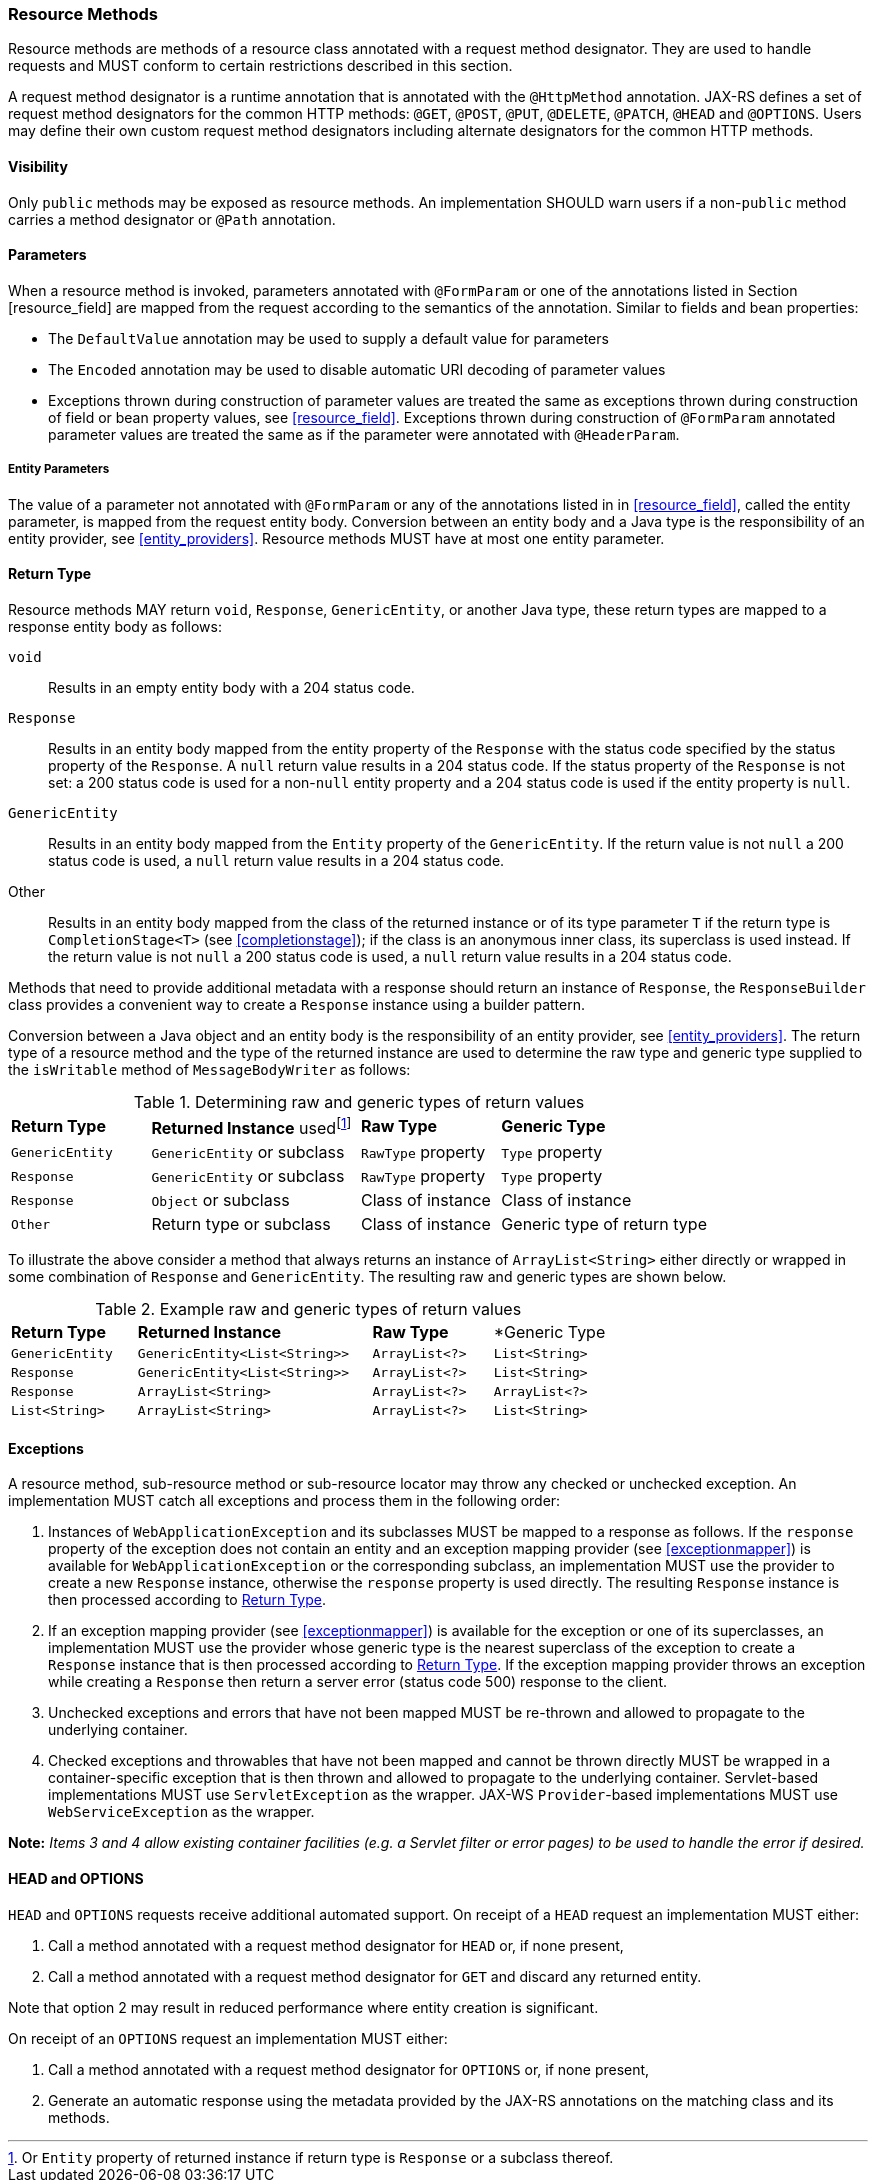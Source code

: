 ////
*******************************************************************
* Copyright (c) 2019 Eclipse Foundation
*
* This specification document is made available under the terms
* of the Eclipse Foundation Specification License v1.0, which is
* available at https://www.eclipse.org/legal/efsl.php.
*******************************************************************
////

[[resource_method]]
=== Resource Methods

Resource methods are methods of a resource class annotated with a
request method designator. They are used to handle requests and MUST
conform to certain restrictions described in this section.

A request method designator is a runtime annotation that is annotated
with the `@HttpMethod` annotation. JAX-RS defines a set of request
method designators for the common HTTP methods: `@GET`, `@POST`, `@PUT`,
`@DELETE`, `@PATCH`, `@HEAD` and `@OPTIONS`. Users may define their own
custom request method designators including alternate designators for
the common HTTP methods.

[[visibility]]
==== Visibility

Only `public` methods may be exposed as resource methods. An
implementation SHOULD warn users if a non-`public` method carries a
method designator or `@Path` annotation.

[[resource_method_params]]
==== Parameters

When a resource method is invoked, parameters annotated with
`@FormParam` or one of the annotations listed in Section
[resource_field] are mapped from the request according to the semantics
of the annotation. Similar to fields and bean properties:

* The `DefaultValue` annotation may be used to supply a default value
for parameters
* The `Encoded` annotation may be used to disable automatic URI decoding
of parameter values
* Exceptions thrown during construction of parameter values are treated
the same as exceptions thrown during construction of field or bean
property values, see <<resource_field>>. Exceptions thrown during
construction of `@FormParam` annotated parameter values are treated the
same as if the parameter were annotated with `@HeaderParam`.

[[entity_parameters]]
===== Entity Parameters

The value of a parameter not annotated with `@FormParam` or any of the
annotations listed in in <<resource_field>>, called the entity
parameter, is mapped from the request entity body. Conversion between an
entity body and a Java type is the responsibility of an entity provider,
see <<entity_providers>>. Resource methods MUST have at most one
entity parameter.

[[resource_method_return]]
==== Return Type

Resource methods MAY return `void`, `Response`, `GenericEntity`, or
another Java type, these return types are mapped to a response entity
body as follows:

`void`::
  Results in an empty entity body with a 204 status code.
`Response`::
  Results in an entity body mapped from the entity property of the
  `Response` with the status code specified by the status property of
  the `Response`. A `null` return value results in a 204 status code. If
  the status property of the `Response` is not set: a 200 status code is
  used for a non-`null` entity property and a 204 status code is used if
  the entity property is `null`.
`GenericEntity`::
  Results in an entity body mapped from the `Entity` property of the
  `GenericEntity`. If the return value is not `null` a 200 status code
  is used, a `null` return value results in a 204 status code.
Other::
  Results in an entity body mapped from the class of the returned
  instance or of its type parameter `T` if the return type is
  `CompletionStage<T>` (see <<completionstage>>); if the class is
  an anonymous inner class, its superclass is used instead. If the
  return value is not `null` a 200 status code is used, a `null` return
  value results in a 204 status code.

Methods that need to provide additional metadata with a response should
return an instance of `Response`, the `ResponseBuilder` class provides
a convenient way to create a `Response` instance using a builder
pattern.

Conversion between a Java object and an entity body is the
responsibility of an entity provider, see <<entity_providers>>.
The return type of a resource method and the type of the returned
instance are used to determine the raw type and generic type supplied to
the `isWritable` method of `MessageBodyWriter` as follows:

[id="Table-Determining-raw-and-generic-types-of-return-values", cols="2,3,2,3"]
.Determining raw and generic types of return values
|==================================
|*Return Type*  |*Returned Instance*
usedfootnote:[Or `Entity` property of returned instance if return type is
`Response` or a subclass thereof.]    |*Raw Type*     |*Generic Type*
|`GenericEntity`    |`GenericEntity` or subclass    |`RawType` property
|`Type` property
|`Response` |`GenericEntity` or subclass    |`RawType` property
|`Type` property
|`Response` |`Object` or subclass   |Class of instance |Class of instance
|`Other`    |Return type or subclass    |Class of instance  |Generic type of return type
|==================================

To illustrate the above consider a method that always returns an
instance of `ArrayList<String>` either directly or wrapped in some
combination of `Response` and `GenericEntity`. The resulting raw and
generic types are shown below.

[id="Table-Example-raw-and-generic-types-of-return-values", cols="22,41,21,20"]
.Example raw and generic types of return values
|==================================
|*Return Type*  |*Returned Instance*    |*Raw Type* |*Generic Type
|`GenericEntity`    |`GenericEntity<List<String>>`  |`ArrayList<?>` |`List<String>`
|`Response` |`GenericEntity<List<String>>`  |`ArrayList<?>` |`List<String>`
|`Response` |`ArrayList<String>`    |`ArrayList<?>` |`ArrayList<?>`
|`List<String>` |`ArrayList<String>`    |`ArrayList<?>` |`List<String>`
|==================================

[[method_exc]]
==== Exceptions

A resource method, sub-resource method or sub-resource locator may throw
any checked or unchecked exception. An implementation MUST catch all
exceptions and process them in the following order:

1.  Instances of `WebApplicationException` and its subclasses MUST be
mapped to a response as follows. If the `response` property of the
exception does not contain an entity and an exception mapping provider
(see <<exceptionmapper>>) is available for
`WebApplicationException` or the corresponding subclass, an
implementation MUST use the provider to create a new
`Response` instance, otherwise the `response` property is used directly.
The resulting `Response` instance is then processed according to
<<resource_method_return>>.
2.  If an exception mapping provider (see <<exceptionmapper>>) is
available for the exception or one of its superclasses, an
implementation MUST use the provider whose generic type is the nearest
superclass of the exception to create a `Response` instance that is then
processed according to <<resource_method_return>>. If the
exception mapping provider throws an exception while creating a
`Response` then return a server error (status code 500) response to the
client.
3.  Unchecked exceptions and errors that have not been
mapped MUST be re-thrown and allowed to propagate to the underlying
container.
4.  Checked exceptions and throwables that have not been
mapped and cannot be thrown directly MUST be wrapped in a
container-specific exception that is then thrown and allowed to
propagate to the underlying container. Servlet-based implementations
MUST use `ServletException` as the wrapper. JAX-WS `Provider`-based
implementations MUST use `WebServiceException` as the wrapper.

*Note:* _Items 3 and 4 allow existing container facilities
(e.g. a Servlet filter or error pages) to be used to handle the error if
desired._

[[head_and_options]]
==== HEAD and OPTIONS

`HEAD` and `OPTIONS` requests receive additional automated support. On
receipt of a `HEAD` request an implementation MUST either:

1.  Call a method annotated with a request method designator for `HEAD`
or, if none present,
2.  Call a method annotated with a request method
designator for `GET` and discard any returned entity.

Note that option 2 may result in reduced performance where
entity creation is significant.

On receipt of an `OPTIONS` request an implementation MUST either:

1.  Call a method annotated with a request method designator for
`OPTIONS` or, if none present,
2.  Generate an automatic response using the metadata provided by the
JAX-RS annotations on the matching class and its methods.
